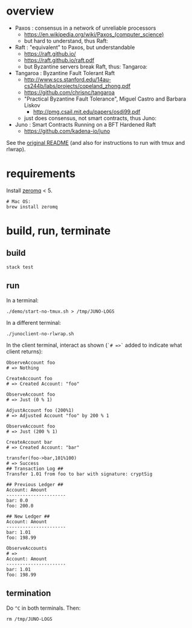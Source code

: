 * overview

- Paxos : consensus in a network of unreliable processors
  - https://en.wikipedia.org/wiki/Paxos_(computer_science)
  - but hard to understand, thus Raft:

- Raft : "equivalent" to Paxos, but understandable
  - https://raft.github.io/
  - https://raft.github.io/raft.pdf
  - but Byzantine servers break Raft, thus: Tangaroa:

- Tangaroa : Byzantine Fault Tolerant Raft
  - [[http://www.scs.stanford.edu/14au-cs244b/labs/projects/copeland_zhong.pdf]]
  - [[https://github.com/chrisnc/tangaroa]]
  - "Practical Byzantine Fault Tolerance", Miguel Castro and Barbara Liskov
    - http://pmg.csail.mit.edu/papers/osdi99.pdf
  - just does consensus, not smart contracts, thus Juno:

- Juno : Smart Contracts Running on a BFT Hardened Raft
  - https://github.com/kadena-io/juno

See the [[./README-ORIGINAL.md][original README]] (and also for instructions to run with tmux and rlwrap).

* requirements

Install [[http://zeromq.org/][zeromq]] < 5.

#+begin_example
# Mac OS:
brew install zeromq
#+end_example

* build, run, terminate

** build

#+begin_example
stack test
#+end_example

** run

In a terminal:

#+begin_example
./demo/start-no-tmux.sh > /tmp/JUNO-LOGS
#+end_example

In a different terminal:

#+begin_example
./junoclient-no-rlwrap.sh
#+end_example

In the client terminal, interact as shown (=`# =>`= added to indicate what client returns):

#+begin_example
ObserveAccount foo
# => Nothing

CreateAccount foo
# => Created Account: "foo"

ObserveAccount foo
# => Just (0 % 1)

AdjustAccount foo (200%1)
# => Adjusted Account "foo" by 200 % 1

ObserveAccount foo
# => Just (200 % 1)

CreateAccount bar
# => Created Account: "bar"

transfer(foo->bar,101%100)
# => Success
## Transaction Log ##
Transfer 1.01 from foo to bar with signature: cryptSig

## Previous Ledger ##
Account: Amount
----------------------
bar: 0.0
foo: 200.0

## New Ledger ##
Account: Amount
----------------------
bar: 1.01
foo: 198.99

ObserveAccounts
# =>
Account: Amount
----------------------
bar: 1.01
foo: 198.99
#+end_example

** termination

Do =^C= in both terminals. Then:

#+begin_example
rm /tmp/JUNO-LOGS
#+end_example

